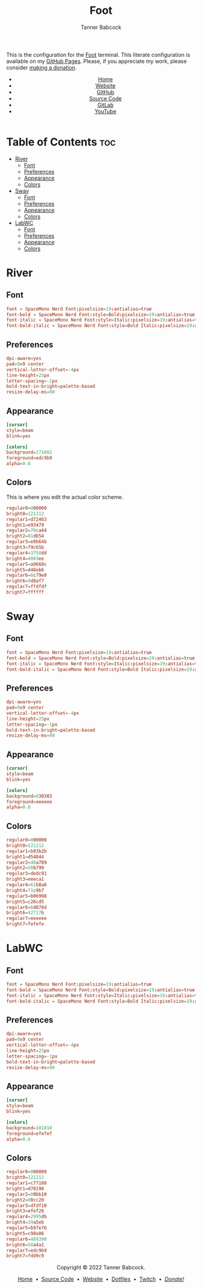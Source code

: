#+TITLE: Foot
#+AUTHOR: Tanner Babcock
#+EMAIL: babkock@protonmail.com
#+STARTUP: showeverything
#+OPTIONS: toc:nil num:nil
#+DESCRIPTION: Foot terminal config on Tanner Babcock GitHub Pages. Features colors, fonts, and preferences.
#+KEYWORDS: tanner babcock, tanner, babcock, emacs, github, foot, doom emacs, org mode, linux, gnu linux, void linux, art, experimental, noise
#+HTML_HEAD: <link rel="stylesheet" type="text/css" href="style.css" />
#+HTML_HEAD_EXTRA: <meta property="og:image" content="/images/ogimage.png" />
#+HTML_HEAD_EXTRA: <meta property="og:image:width" content="660" />
#+HTML_HEAD_EXTRA: <meta property="og:image:height" content="461" />
#+HTML_HEAD_EXTRA: <meta property="og:title" content="Foot" />
#+HTML_HEAD_EXTRA: <meta property="og:description" content="Foot terminal config on Tanner Babcock GitHub Pages. Features colors, fonts, and preferences." />
#+HTML_HEAD_EXTRA: <meta property="og:locale" content="en_US" />
#+HTML_HEAD_EXTRA: <link rel="icon" href="/images/favicon.png" />
#+HTML_HEAD_EXTRA: <link rel="apple-touch-icon" href="/images/apple-touch-icon-180x180.png" />
#+HTML_HEAD_EXTRA: <link rel="icon" href="/images/icon-hires.png" sizes="192x192" />
#+PROPERTY: header-args:ini :tangle
#+LANGUAGE: en

This is the configuration for the [[https://codeberg.org/dnkl/foot][Foot]] terminal. This literate configuration is available on my [[https://babkock.github.io/configs/foot.html][GitHub Pages]]. Please, if you appreciate my work, please consider [[https://www.paypal.com/donate/?business=X8ZY4CNBJEXVE&no_recurring=0&item_name=Please+help+me+pay+my+bills%2C+and+make+more+interesting+GNU%2FLinux+content%21+I+appreciate+you%21&currency_code=USD][making a donation]].

#+BEGIN_EXPORT html
<header>
    <center>
        <ul>
            <li><a href="https://babkock.github.io">Home</a></li>
            <li><a href="https://tannerbabcock.com/home" target="_blank">Website</a></li>
            <li><a href="https://github.com/Babkock" target="_blank">GitHub</a></li>
            <li><a href="https://github.com/Babkock/Babkock.github.io" target="_blank">Source Code</a></li>
            <li><a href="https://gitlab.com/Babkock/" target="_blank">GitLab</a></li>
            <li><a href="https://www.youtube.com/user/Babk0ck" target="_blank">YouTube</a></li>
        </ul>
    </center>
</header>
#+END_EXPORT

# #+TOC: headlines 2

* Table of Contents :toc:
- [[#river][River]]
  - [[#font][Font]]
  - [[#preferences][Preferences]]
  - [[#appearance][Appearance]]
  - [[#colors][Colors]]
- [[#sway][Sway]]
  - [[#font-1][Font]]
  - [[#preferences-1][Preferences]]
  - [[#appearance-1][Appearance]]
  - [[#colors-1][Colors]]
- [[#labwc][LabWC]]
  - [[#font-2][Font]]
  - [[#preferences-2][Preferences]]
  - [[#appearance-2][Appearance]]
  - [[#colors-2][Colors]]

* River

** Font

#+begin_src conf :tangle foot.ini
font = SpaceMono Nerd Font:pixelsize=19:antialias=true
font-bold = SpaceMono Nerd Font:style=Bold:pixelsize=19:antialias=true
font-italic = SpaceMono Nerd Font:style=Italic:pixelsize=19:antialias=true
font-bold-italic = SpaceMono Nerd Font:style=Bold Italic:pixelsize=19:antialias=true
#+end_src

** Preferences

#+begin_src conf :tangle foot.ini
dpi-aware=yes
pad=9x9 center
vertical-letter-offset=-4px
line-height=25px
letter-spacing=-1px
bold-text-in-bright=palette-based
resize-delay-ms=90
#+end_src

** Appearance

#+begin_src conf :tangle foot.ini
[cursor]
style=beam
blink=yes

[colors]
background=171002
foreground=edc9b9
alpha=0.6
#+end_src

** Colors

This is where you edit the actual color scheme.

#+begin_src conf :tangle foot.ini
regular0=000000
bright0=121212
regular1=d72463
bright1=e93479
regular2=70ca44
bright2=81db54
regular3=e9b64b
bright3=f9c65b
regular4=3758dd
bright4=4869ee
regular5=a9668c
bright5=d48eb6
regular6=8c79e0
bright6=9d8af7
regular7=ffdfdf
bright7=ffffff
#+end_src

* Sway

** Font

#+begin_src conf :tangle sway.ini
font = SpaceMono Nerd Font:pixelsize=19:antialias=true
font-bold = SpaceMono Nerd Font:style=Bold:pixelsize=19:antialias=true
font-italic = SpaceMono Nerd Font:style=Italic:pixelsize=19:antialias=true
font-bold-italic = SpaceMono Nerd Font:style=Bold Italic:pixelsize=19:antialias=true
#+end_src

** Preferences

#+begin_src conf :tangle sway.ini
dpi-aware=yes
pad=9x9 center
vertical-letter-offset=-4px
line-height=25px
letter-spacing=-1px
bold-text-in-bright=palette-based
resize-delay-ms=90
#+end_src

** Appearance

#+begin_src conf :tangle sway.ini
[cursor]
style=beam
blink=yes

[colors]
background=030303
foreground=eeeeee
alpha=0.6
#+end_src

** Colors

#+begin_src conf :tangle sway.ini
regular0=000000
bright0=121212
regular1=b93b2b
bright1=d54044
regular2=40a789
bright2=50b799
regular3=dedc91
bright3=eeeca1
regular4=61b8a6
bright4=71c9b7
regular5=b06998
bright5=c26cd5
regular6=6d878d
bright6=42717b
regular7=eeeeee
bright7=fefefe
#+end_src

* LabWC

** Font

#+begin_src conf :tangle labwc.ini
font = SpaceMono Nerd Font:pixelsize=19:antialias=true
font-bold = SpaceMono Nerd Font:style=Bold:pixelsize=19:antialias=true
font-italic = SpaceMono Nerd Font:style=Italic:pixelsize=19:antialias=true
font-bold-italic = SpaceMono Nerd Font:style=Bold Italic:pixelsize=19:antialias=true
#+end_src

** Preferences

#+begin_src conf :tangle labwc.ini
dpi-aware=yes
pad=9x9 center
vertical-letter-offset=-4px
line-height=25px
letter-spacing=-1px
bold-text-in-bright=palette-based
resize-delay-ms=90
#+end_src

** Appearance

#+begin_src conf :tangle labwc.ini
[cursor]
style=beam
blink=yes

[colors]
background=101010
foreground=efefef
alpha=0.6
#+end_src

** Colors

#+begin_src conf :tangle labwc.ini
regular0=000000
bright0=121212
regular1=c77188
bright1=d78198
regular2=00bb10
bright2=00cc20
regular3=dfdf10
bright3=efef20
regular4=2995db
bright4=39a5eb
regular5=b97e76
bright5=c98e86
regular6=489390
bright6=58a4a1
regular7=edc9b9
bright7=fdd9c9
#+end_src

#+BEGIN_EXPORT html
<footer>
    <center>
    <p>Copyright &copy; 2022 Tanner Babcock.</p>
    <p><a href="https://babkock.github.io">Home</a> &nbsp;&bull;&nbsp;
    <a href="https://github.com/Babkock/Babkock.github.io" target="_blank">Source Code</a> &nbsp;&bull;&nbsp;
    <a href="https://tannerbabcock.com/home">Website</a> &nbsp;&bull;&nbsp;
    <a href="https://gitlab.com/Babkock/Dotfiles">Dotfiles</a> &nbsp;&bull;&nbsp;
    <a href="https://www.twitch.tv/babkock">Twitch</a> &nbsp;&bull;&nbsp;
    <a href="https://www.paypal.com/donate/?business=X8ZY4CNBJEXVE&no_recurring=0&item_name=Please+help+me+pay+my+bills%2C+and+make+more+interesting+GNU%2FLinux+content%21+I+appreciate+you%21&currency_code=USD"><i>Donate!</i></a></p>
    </center>
</footer>
#+END_EXPORT
